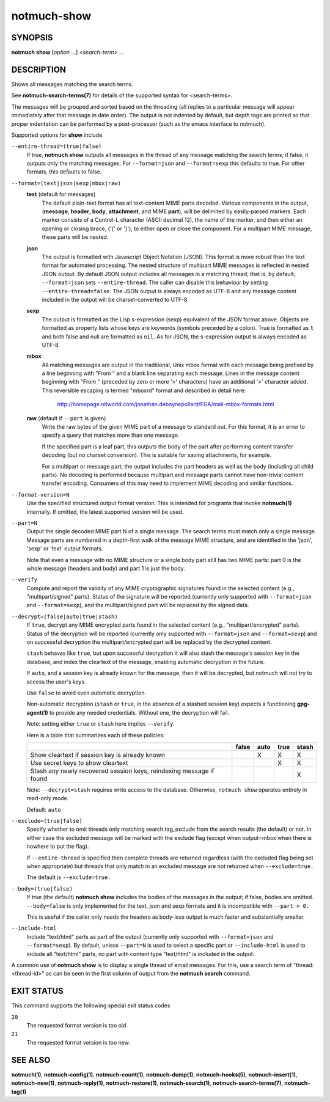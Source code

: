 ============
notmuch-show
============

SYNOPSIS
========

**notmuch** **show** [*option* ...] <*search-term*> ...

DESCRIPTION
===========

Shows all messages matching the search terms.

See **notmuch-search-terms(7)** for details of the supported syntax for
<search-terms>.

The messages will be grouped and sorted based on the threading (all
replies to a particular message will appear immediately after that
message in date order). The output is not indented by default, but depth
tags are printed so that proper indentation can be performed by a
post-processor (such as the emacs interface to notmuch).

Supported options for **show** include

``--entire-thread=(true|false)``
    If true, **notmuch show** outputs all messages in the thread of
    any message matching the search terms; if false, it outputs only
    the matching messages. For ``--format=json`` and ``--format=sexp``
    this defaults to true. For other formats, this defaults to false.

``--format=(text|json|sexp|mbox|raw)``
    **text** (default for messages)
        The default plain-text format has all text-content MIME parts
        decoded. Various components in the output, (**message**,
        **header**, **body**, **attachment**, and MIME **part**), will
        be delimited by easily-parsed markers. Each marker consists of
        a Control-L character (ASCII decimal 12), the name of the
        marker, and then either an opening or closing brace, ('{' or
        '}'), to either open or close the component. For a multipart
        MIME message, these parts will be nested.

    **json**
        The output is formatted with Javascript Object Notation
        (JSON). This format is more robust than the text format for
        automated processing. The nested structure of multipart MIME
        messages is reflected in nested JSON output. By default JSON
        output includes all messages in a matching thread; that is, by
        default, ``--format=json`` sets ``--entire-thread``. The
        caller can disable this behaviour by setting
        ``--entire-thread=false``.  The JSON output is always encoded
        as UTF-8 and any message content included in the output will
        be charset-converted to UTF-8.

    **sexp**
        The output is formatted as the Lisp s-expression (sexp)
        equivalent of the JSON format above. Objects are formatted as
        property lists whose keys are keywords (symbols preceded by a
        colon). True is formatted as ``t`` and both false and null are
        formatted as ``nil``. As for JSON, the s-expression output is
        always encoded as UTF-8.

    **mbox**
        All matching messages are output in the traditional, Unix mbox
        format with each message being prefixed by a line beginning
        with "From " and a blank line separating each message. Lines
        in the message content beginning with "From " (preceded by
        zero or more '>' characters) have an additional '>' character
        added. This reversible escaping is termed "mboxrd" format and
        described in detail here:

            http://homepage.ntlworld.com/jonathan.deboynepollard/FGA/mail-mbox-formats.html

    **raw** (default if ``--part`` is given)
        Write the raw bytes of the given MIME part of a message to
        standard out. For this format, it is an error to specify a
        query that matches more than one message.

        If the specified part is a leaf part, this outputs the body of
        the part after performing content transfer decoding (but no
        charset conversion). This is suitable for saving attachments,
        for example.

        For a multipart or message part, the output includes the part
        headers as well as the body (including all child parts). No
        decoding is performed because multipart and message parts
        cannot have non-trivial content transfer encoding. Consumers
        of this may need to implement MIME decoding and similar
        functions.

``--format-version=N``
    Use the specified structured output format version. This is
    intended for programs that invoke **notmuch(1)** internally. If
    omitted, the latest supported version will be used.

``--part=N``
    Output the single decoded MIME part N of a single message. The
    search terms must match only a single message. Message parts are
    numbered in a depth-first walk of the message MIME structure, and
    are identified in the 'json', 'sexp' or 'text' output formats.

    Note that even a message with no MIME structure or a single body
    part still has two MIME parts: part 0 is the whole message
    (headers and body) and part 1 is just the body.

``--verify``
    Compute and report the validity of any MIME cryptographic
    signatures found in the selected content (e.g., "multipart/signed"
    parts). Status of the signature will be reported (currently only
    supported with ``--format=json`` and ``--format=sexp``), and the
    multipart/signed part will be replaced by the signed data.

``--decrypt=(false|auto|true|stash)``
    If ``true``, decrypt any MIME encrypted parts found in the
    selected content (e.g., "multipart/encrypted" parts). Status of
    the decryption will be reported (currently only supported
    with ``--format=json`` and ``--format=sexp``) and on successful
    decryption the multipart/encrypted part will be replaced by
    the decrypted content.

    ``stash`` behaves like ``true``, but upon successful decryption it
    will also stash the message's session key in the database, and
    index the cleartext of the message, enabling automatic decryption
    in the future.

    If ``auto``, and a session key is already known for the
    message, then it will be decrypted, but notmuch will not try
    to access the user's keys.

    Use ``false`` to avoid even automatic decryption.

    Non-automatic decryption (``stash`` or ``true``, in the absence of
    a stashed session key) expects a functioning **gpg-agent(1)** to
    provide any needed credentials. Without one, the decryption will
    fail.

    Note: setting either ``true`` or ``stash`` here implies
    ``--verify``.

    Here is a table that summarizes each of these policies:

    +------------------------+-------+------+------+-------+
    |                        | false | auto | true | stash |
    +========================+=======+======+======+=======+
    | Show cleartext if      |       |  X   |  X   |   X   |
    | session key is         |       |      |      |       |
    | already known          |       |      |      |       |
    +------------------------+-------+------+------+-------+
    | Use secret keys to     |       |      |  X   |   X   |
    | show cleartext         |       |      |      |       |
    +------------------------+-------+------+------+-------+
    | Stash any newly        |       |      |      |   X   |
    | recovered session keys,|       |      |      |       |
    | reindexing message if  |       |      |      |       |
    | found                  |       |      |      |       |
    +------------------------+-------+------+------+-------+

    Note: ``--decrypt=stash`` requires write access to the database.
    Otherwise, ``notmuch show`` operates entirely in read-only mode.

    Default: ``auto``

``--exclude=(true|false)``
    Specify whether to omit threads only matching search.tag\_exclude
    from the search results (the default) or not. In either case the
    excluded message will be marked with the exclude flag (except when
    output=mbox when there is nowhere to put the flag).

    If ``--entire-thread`` is specified then complete threads are returned
    regardless (with the excluded flag being set when appropriate) but
    threads that only match in an excluded message are not returned
    when ``--exclude=true.``

    The default is ``--exclude=true.``

``--body=(true|false)``
    If true (the default) **notmuch show** includes the bodies of the
    messages in the output; if false, bodies are omitted.
    ``--body=false`` is only implemented for the text, json and sexp
    formats and it is incompatible with ``--part > 0.``

    This is useful if the caller only needs the headers as body-less
    output is much faster and substantially smaller.

``--include-html``
    Include "text/html" parts as part of the output (currently only
    supported with ``--format=json`` and ``--format=sexp``). By default,
    unless ``--part=N`` is used to select a specific part or
    ``--include-html`` is used to include all "text/html" parts, no
    part with content type "text/html" is included in the output.

A common use of **notmuch show** is to display a single thread of email
messages. For this, use a search term of "thread:<thread-id>" as can be
seen in the first column of output from the **notmuch search** command.

EXIT STATUS
===========

This command supports the following special exit status codes

``20``
    The requested format version is too old.

``21``
    The requested format version is too new.

SEE ALSO
========

**notmuch(1)**,
**notmuch-config(1)**,
**notmuch-count(1)**,
**notmuch-dump(1)**,
**notmuch-hooks(5)**,
**notmuch-insert(1)**,
**notmuch-new(1)**,
**notmuch-reply(1)**,
**notmuch-restore(1)**,
**notmuch-search(1)**,
**notmuch-search-terms(7)**,
**notmuch-tag(1)**

